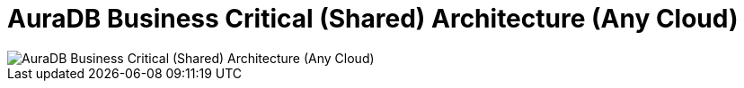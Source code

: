 [[aura]]
= AuraDB Business Critical (Shared) Architecture (Any Cloud)
:description: Neo4j Aura Cloud Architecture - AuraDB Business Critical (Shared) Architecture (Any Cloud)

[.shadow]
image::platform-architecture-any-cloud.svg[AuraDB Business Critical (Shared) Architecture (Any Cloud)]